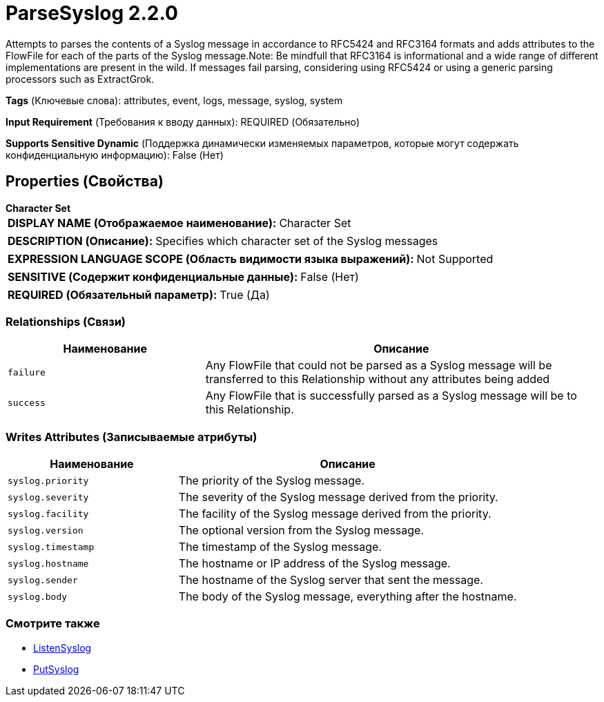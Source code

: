 = ParseSyslog 2.2.0

Attempts to parses the contents of a Syslog message in accordance to RFC5424 and RFC3164 formats and adds attributes to the FlowFile for each of the parts of the Syslog message.Note: Be mindfull that RFC3164 is informational and a wide range of different implementations are present in the wild. If messages fail parsing, considering using RFC5424 or using a generic parsing processors such as ExtractGrok.

[horizontal]
*Tags* (Ключевые слова):
attributes, event, logs, message, syslog, system
[horizontal]
*Input Requirement* (Требования к вводу данных):
REQUIRED (Обязательно)
[horizontal]
*Supports Sensitive Dynamic* (Поддержка динамически изменяемых параметров, которые могут содержать конфиденциальную информацию):
 False (Нет) 



== Properties (Свойства)


.*Character Set*
************************************************
[horizontal]
*DISPLAY NAME (Отображаемое наименование):*:: Character Set

[horizontal]
*DESCRIPTION (Описание):*:: Specifies which character set of the Syslog messages


[horizontal]
*EXPRESSION LANGUAGE SCOPE (Область видимости языка выражений):*:: Not Supported
[horizontal]
*SENSITIVE (Содержит конфиденциальные данные):*::  False (Нет) 

[horizontal]
*REQUIRED (Обязательный параметр):*::  True (Да) 
************************************************










=== Relationships (Связи)

[cols="1a,2a",options="header",]
|===
|Наименование |Описание

|`failure`
|Any FlowFile that could not be parsed as a Syslog message will be transferred to this Relationship without any attributes being added

|`success`
|Any FlowFile that is successfully parsed as a Syslog message will be to this Relationship.

|===





=== Writes Attributes (Записываемые атрибуты)

[cols="1a,2a",options="header",]
|===
|Наименование |Описание

|`syslog.priority`
|The priority of the Syslog message.

|`syslog.severity`
|The severity of the Syslog message derived from the priority.

|`syslog.facility`
|The facility of the Syslog message derived from the priority.

|`syslog.version`
|The optional version from the Syslog message.

|`syslog.timestamp`
|The timestamp of the Syslog message.

|`syslog.hostname`
|The hostname or IP address of the Syslog message.

|`syslog.sender`
|The hostname of the Syslog server that sent the message.

|`syslog.body`
|The body of the Syslog message, everything after the hostname.

|===







=== Смотрите также


* xref:Processors/ListenSyslog.adoc[ListenSyslog]

* xref:Processors/PutSyslog.adoc[PutSyslog]


